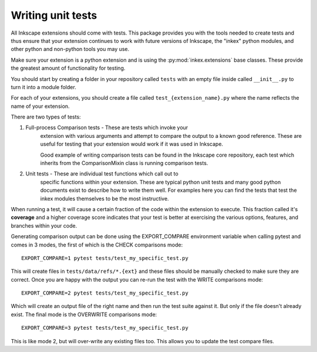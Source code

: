 .. _unittests:

Writing unit tests
==================

All Inkscape extensions should come with tests. This package provides you with
the tools needed to create tests and thus ensure that your extension continues
to work with future versions of Inkscape, the "inkex" python modules, and other
python and non-python tools you may use.

Make sure your extension is a python extension and is using the 
:py:mod:`inkex.extensions` base classes. These provide the greatest amount of 
functionality for testing.

You should start by creating a folder in your repository called ``tests`` with
an empty file inside called ``__init__.py`` to turn it into a module folder.

For each of your extensions, you should create a file called
``test_{extension_name}.py`` where the name reflects the name of your extension.

There are two types of tests:

1. Full-process Comparison tests - These are tests which invoke your
    extension with various arguments and attempt to compare the
    output to a known good reference. These are useful for testing
    that your extension would work if it was used in Inkscape.

    Good example of writing comparison tests can be found in the
    Inkscape core repository, each test which inherits from
    the ComparisonMixin class is running comparison tests.

2. Unit tests - These are individual test functions which call out to
    specific functions within your extension. These are typical
    python unit tests and many good python documents exist
    to describe how to write them well. For examples here you
    can find the tests that test the inkex modules themselves
    to be the most instructive.

When running a test, it will cause a certain fraction of the code within the
extension to execute. This fraction called it's **coverage** and a higher
coverage score indicates that your test is better at exercising the various
options, features, and branches within your code.

.. versionadded:: 1.2
    ``EXPORT_COMPARE`` environment variable

Generating comparison output can be done using the EXPORT_COMPARE environment
variable when calling pytest and comes in 3 modes, the first of which is the
CHECK comparisons mode::

    EXPORT_COMPARE=1 pytest tests/test_my_specific_test.py

This will create files in ``tests/data/refs/*.{ext}`` and these files
should be manually checked to make sure they are correct. Once you are happy
with the output you can re-run the test with the WRITE comparisons mode::

    EXPORT_COMPARE=2 pytest tests/test_my_specific_test.py

Which will create an output file of the right name and then run the test suite
against it. But only if the file doesn't already exist. The final mode is the
OVERWRITE comparisons mode::

    EXPORT_COMPARE=3 pytest tests/test_my_specific_test.py

This is like mode 2, but will over-write any existing files too. This allows
you to update the test compare files.

